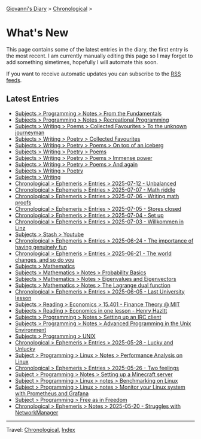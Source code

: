#+startup: content indent

[[file:index.org][Giovanni's Diary]] > [[file:autobiography/chronological.org][Chronological]] >

* What's New
#+INDEX: Giovanni's Diary!What's New

This page contains some of the latest entries in the diary, the first
entry is the most recent. I am currently manually editing this page so I
may forget to add something simetimes, hopefully I will automate this
soon.

If you want to receive automatic updates you can subscribe to the [[file:feeds.org][RSS
feeds]].

** Latest Entries

- [[file:programming/notes/from-the-fundamentals.org][Subjects > Programming > Notes > From the Fundamentals]]
- [[file:programming/notes/recreational-programming.org][Subjects > Programming > Notes > Recreational Programming]]
- [[file:writing/poetry/favourites/to-the-unknown-journeyman.org][Subjects > Writing > Poems > Collected Favourites > To the unknown journeyman]]
- [[file:writing/poetry/favourites/favourites.org][Subjects > Writing > Poetry > Collected Favourites]]
- [[file:writing/poetry/on-top-of-an-iceberg.org][Subjects > Writing > Poetry > Poems > On top of an iceberg]]
- [[file:writing/poetry/poems.org][Subjects > Writing > Poetry > Poems]]
- [[file:writing/poetry/immense-power.org][Subjects > Writing > Poetry > Poems > Immense power]]
- [[file:writing/poetry/and-again.org][Subjects > Writing > Poetry > Poems > And again]]
- [[file:writing/poetry/poetry.org][Subjects > Writing > Poetry]]
- [[file:writing/writing.org][Subjects > Writing]]
- [[file:ephemeris/2025-07-12.org][Chronological > Ephemeris > Entries > 2025-07-12 - Unbalanced]]
- [[file:ephemeris/2025-07-07.org][Chronological > Ephemeris > Entries > 2025-07-07 - Math riddle]]
- [[file:ephemeris/2025-07-06.org][Chronological > Ephemeris > Entries > 2025-07-06 - Writing math proofs]]
- [[file:ephemeris/2025-07-05.org][Chronological > Ephemeris > Entries > 2025-07-05 - Stores closed]]
- [[file:ephemeris/2025-07-04.org][Chronological > Ephemeris > Entries > 2025-07-04 - Set up]]
- [[file:ephemeris/2025-07-03.org][Chronological > Ephemeris > Entries > 2025-07-03 - Willkommen in Linz]]
- [[file:stash/youtube.org][Subjects > Stash > Youtube]]
- [[file:ephemeris/2025-06-24.org][Chronological > Ephemeris > Entries > 2025-06-24 - The importance of having genuinely fun]]
- [[file:ephemeris/2025-06-21.org][Chronological > Ephemeris > Entries > 2025-06-21 - The world changes, and so do you]]
- [[file:math/mathematics.org][Subjects > Mathematics]]
- [[file:math/probability-basics.org][Subjects > Mathematics > Notes > Probability Basics]]
- [[file:math/eigenvalues-and-eigenvectors.org][Subjects > Mathematics > Notes > Eigenvalues and Eigenvectors]]
- [[file:math/the-lagrange-dual-function.html][Subjects > Mathematics > Notes > The Lagrange dual function]]
- [[file:ephemeris/2025-06-05.org][Chronological > Ephemeris > Entries > 2025-06-05 - Last University lesson]]
- [[file:reading/economics/finance-theory.org][Subjects > Reading > Economics > 15.401 - Finance Theory @ MIT]]
- [[file:reading/economics/henry-hazltt-economics-in-one-lesson.org][Subjects > Reading > Economics in one lesson - Henry Hazltt]]
- [[file:programming/notes/setting-up-an-IRC-client.org][Subjects > Programming > Notes > Setting up an IRC client]]
- [[file:programming/notes/apue.org][Subjects > Programming > Notes > Advanced Programming in the Unix Environment]]
- [[file:programming/unix.org][Subjects > Programming > UNIX]]
- [[file:ephemeris/2025-05-28.org][Chronological > Ephemeris > Entries > 2025-05-28 - Lucky and Unlucky]]
- [[file:programming/linux/performance-analysis-on-linux.org][Subject > Programming > Linux > Notes > Performance Analysis on Linux]]
- [[file:ephemeris/2025-05-26.org][Chronological > Ephemeris > Entries > 2025-05-26 - Two feelings]]
- [[file:programming/notes/setting-up-a-minecraft-server.org][Subject > Programming > Notes > Setting up a Minecraft server]]
- [[file:programming/linux/benchmarking-on-linux.org][Subject > Programming > Linux > notes > Benchmarking on Linux]]
- [[file:programming/linux/linux-monitoring-with-prometheus-and-grafana.org][Subject > Programming > Linux > notes > Monitor your Linux system with Prometheus and Grafana]]
- [[file:programming/free-as-in-freedom.org][Subject > Programming > Free as in Freedom]]
- [[file:ephemeris/2025-05-20.org][Chronological > Ephemeris > Notes > 2025-05-20 - Struggles with NetworkManager]]

-----

Travel: [[file:autobiography/chronological.org][Chronological]], [[file:theindex.org][Index]] 
